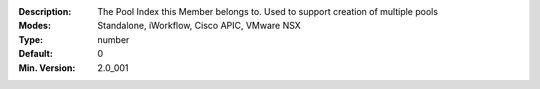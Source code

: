 :Description: The Pool Index this Member belongs to.  Used to support creation of multiple pools
:Modes: Standalone, iWorkflow, Cisco APIC, VMware NSX
:Type: number
:Default: 0
:Min. Version: 2.0_001
